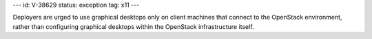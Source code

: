 ---
id: V-38629
status: exception
tag: x11
---

Deployers are urged to use graphical desktops only on client machines that
connect to the OpenStack environment, rather than configuring graphical
desktops within the OpenStack infrastructure itself.
